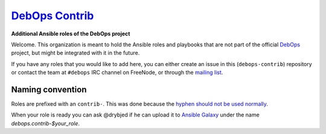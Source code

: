 |debops_logo| `DebOps Contrib <http://debops.org>`_
===================================================

.. |debops_logo| image:: http://debops.org/images/debops-small.png

**Additional Ansible roles of the DebOps project**

Welcome. This organization is meant to hold the Ansible roles and playbooks
that are not part of the official `DebOps <http://github.com/debops/>`_
project, but might be integrated with it in the future.

If you have any roles that you would like to add here, you can either create an
issue in this (``debops-contrib``) repository or contact the team at
``#debops`` IRC channel on FreeNode, or through the `mailing list
<https://groups.io/g/debops>`_.

Naming convention
-----------------

Roles are prefixed with an ``contrib-``. This was done because the `hyphen
should not be used normally`_.

When your role is ready you can ask @drybjed if he can upload it to `Ansible
Galaxy`_ under the name `debops.contrib-$your_role`.

..
 Local Variables:
 mode: rst
 ispell-local-dictionary: "american"
 End:

.. _`hyphen should not be used normally`: not be usedhttps://github.com/nickjj/ansigenome/pull/19#issuecomment-75597850
.. _`Ansible Galaxy`: https://galaxy.ansible.com/
